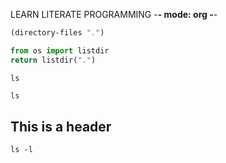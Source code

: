 LEARN LITERATE PROGRAMMING -*- mode: org -*-

#+begin_src emacs-lisp :tangle yes
  (directory-files ".")
#+end_src

#+RESULTS:
| . | .. | .git | .gitignore | README.md | learn_literate_programming.org | spoj |

#+begin_src python
  from os import listdir
  return listdir(".")
#+end_src

#+RESULTS:
| .gitignore | learn_literate_programming.org | README.md | spoj | .git |

#+begin_src shell
  ls
#+end_src

#+RESULTS:
| learn_literate_programming.org |
| README.md                      |
| spoj                           |

#+BEGIN_SRC sh :dir /home/zander/projects
  ls
#+END_SRC

#+RESULTS:
| bert-pruning-ID         |
| environments            |
| latex-learning          |
| lyrn                    |
| mysite-2.0              |
| nn-sensitivity-research |
| nord-gnome-terminal     |
| playground              |
| retraining-free-pruning |
| testrsync               |
| writing                 |

** This is a header 
:PROPERTIES:
:header-args: dir /etc
:END:
#+begin_src shell 
  ls -l
#+end_src

#+RESULTS:
| total      | 12 |        |        |      |     |    |       |                                |
| -rw-rw-r-- |  1 | zander | zander | 1403 | May | 23 | 19:43 | learn_literate_programming.org |
| -rw-rw-r-- |  1 | zander | zander |   65 | Mar | 23 | 20:11 | README.md                      |
| drwxrwxr-x |  5 | zander | zander | 4096 | Mar | 25 | 18:11 | spoj                           |

